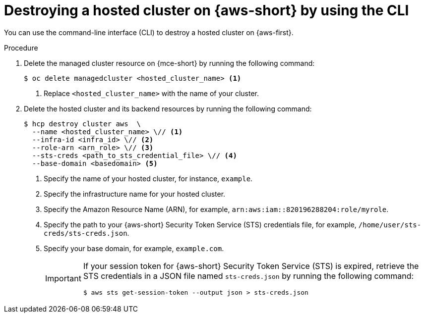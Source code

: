 // Module included in the following assemblies:
//
// * hosted-control-planes/hcp-destroy/hcp-destroy-aws.adoc

:_mod-docs-content-type: PROCEDURE
[id="hcp-destroy-aws-cli_{context}"]
= Destroying a hosted cluster on {aws-short} by using the CLI

You can use the command-line interface (CLI) to destroy a hosted cluster on {aws-first}.

.Procedure

. Delete the managed cluster resource on {mce-short} by running the following command:
+
[source,terminal]
----
$ oc delete managedcluster <hosted_cluster_name> <1>
----
<1> Replace `<hosted_cluster_name>` with the name of your cluster.

. Delete the hosted cluster and its backend resources by running the following command:
+
[source,terminal]
----
$ hcp destroy cluster aws  \
  --name <hosted_cluster_name> \// <1>
  --infra-id <infra_id> \// <2>
  --role-arn <arn_role> \// <3>
  --sts-creds <path_to_sts_credential_file> \// <4>
  --base-domain <basedomain> <5>
----
+
<1> Specify the name of your hosted cluster, for instance, `example`.
<2> Specify the infrastructure name for your hosted cluster.
<3> Specify the Amazon Resource Name (ARN), for example, `arn:aws:iam::820196288204:role/myrole`.
<4> Specify the path to your {aws-short} Security Token Service (STS) credentials file, for example, `/home/user/sts-creds/sts-creds.json`.
<5> Specify your base domain, for example, `example.com`.
+
[IMPORTANT]
====
If your session token for {aws-short} Security Token Service (STS) is expired, retrieve the STS credentials in a JSON file named `sts-creds.json` by running the following command:
[source,terminal]
----
$ aws sts get-session-token --output json > sts-creds.json
----
====
